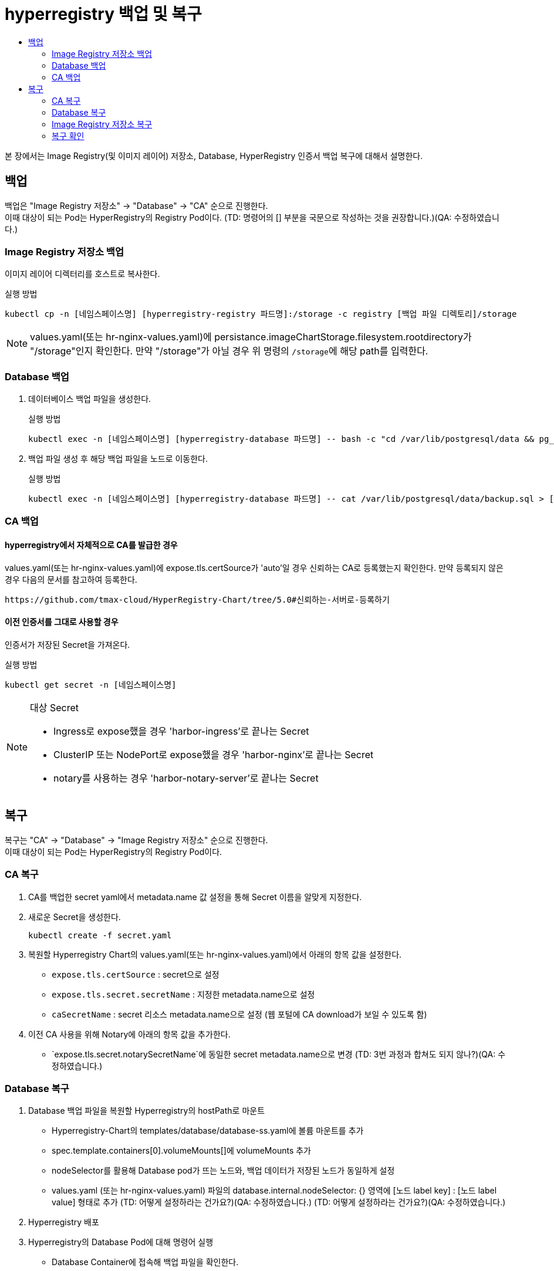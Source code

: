 = hyperregistry 백업 및 복구
:toc:
:toc-title:

본 장에서는 Image Registry(및 이미지 레이어) 저장소, Database, HyperRegistry 인증서 백업 복구에 대해서 설명한다.

== 백업
백업은 "Image Registry 저장소" → "Database" → "CA" 순으로 진행한다. +
이때 대상이 되는 Pod는 HyperRegistry의 Registry Pod이다.
(TD: 명령어의 [] 부분을 국문으로 작성하는 것을 권장합니다.)(QA: 수정하였습니다.)


=== Image Registry 저장소 백업
이미지 레이어 디렉터리를 호스트로 복사한다.

.실행 방법
----
kubectl cp -n [네임스페이스명] [hyperregistry-registry 파드명]:/storage -c registry [백업 파일 디렉토리]/storage
----

NOTE: values.yaml(또는 hr-nginx-values.yaml)에 persistance.imageChartStorage.filesystem.rootdirectory가 "/storage"인지 확인한다. 만약 "/storage"가 아닐 경우 위 명령의 ``/storage``에 해당 path를 입력한다.

=== Database 백업
. 데이터베이스 백업 파일을 생성한다.
+
.실행 방법
----
kubectl exec -n [네임스페이스명] [hyperregistry-database 파드명] -- bash -c "cd /var/lib/postgresql/data && pg_dumpall -U postgres > backup.sql"
----

. 백업 파일 생성 후 해당 백업 파일을 노드로 이동한다.
+
.실행 방법
----
kubectl exec -n [네임스페이스명] [hyperregistry-database 파드명] -- cat /var/lib/postgresql/data/backup.sql > [backup-file-directory]/backup.sql
----


=== CA 백업

==== hyperregistry에서 자체적으로 CA를 발급한 경우

values.yaml(또는 hr-nginx-values.yaml)에 expose.tls.certSource가 'auto'일 경우 신뢰하는 CA로 등록했는지 확인한다. 만약 등록되지 않은 경우 다음의 문서를 참고하여 등록한다.
----
https://github.com/tmax-cloud/HyperRegistry-Chart/tree/5.0#신뢰하는-서버로-등록하기
----

==== 이전 인증서를 그대로 사용할 경우

인증서가 저장된 Secret을 가져온다.

.실행 방법
----
kubectl get secret -n [네임스페이스명]
----
[NOTE]
.대상 Secret
====
* Ingress로 expose했을 경우 'harbor-ingress'로 끝나는 Secret
* ClusterIP 또는 NodePort로 expose했을 경우 'harbor-nginx'로 끝나는 Secret
* notary를 사용하는 경우 'harbor-notary-server'로 끝나는 Secret
====
  
== 복구

복구는 "CA" → "Database" → "Image Registry 저장소" 순으로 진행한다. +
이때 대상이 되는 Pod는 HyperRegistry의 Registry Pod이다.

=== CA 복구
. CA를 백업한 secret yaml에서 metadata.name 값 설정을 통해 Secret 이름을 알맞게 지정한다.
. 새로운 Secret을 생성한다.
+
----
kubectl create -f secret.yaml
----
. 복원할 Hyperregistry Chart의 values.yaml(또는 hr-nginx-values.yaml)에서 아래의 항목 값을 설정한다.

* `expose.tls.certSource` : secret으로 설정 
* `expose.tls.secret.secretName` : 지정한 metadata.name으로 설정
* `caSecretName` : secret 리소스 metadata.name으로 설정 (웹 포털에 CA download가 보일 수 있도록 함)
. 이전 CA 사용을 위해 Notary에 아래의 항목 값을 추가한다.
* `expose.tls.secret.notarySecretName`에 동일한 secret metadata.name으로 변경
(TD: 3번 과정과 합쳐도 되지 않나?)(QA: 수정하였습니다.)

=== Database 복구
. Database 백업 파일을 복원할 Hyperregistry의 hostPath로 마운트

* Hyperregistry-Chart의 templates/database/database-ss.yaml에 볼륨 마운트를 추가
* spec.template.containers[0].volumeMounts[]에 volumeMounts 추가
* nodeSelector를 활용해 Database pod가 뜨는 노드와, 백업 데이터가 저장된 노드가 동일하게 설정
* values.yaml (또는 hr-nginx-values.yaml) 파일의 database.internal.nodeSelector: {} 영역에 [노드 label key] : [노드 label value] 형태로 추가 (TD: 어떻게 설정하라는 건가요?)(QA: 수정하였습니다.)
(TD: 어떻게 설정하라는 건가요?)(QA: 수정하였습니다.)
. Hyperregistry 배포
. Hyperregistry의 Database Pod에 대해 명령어 실행
* Database Container에 접속해 백업 파일을 확인한다.
+
----
kubectl exec -n [네임스페이스명] [hyperregistry-harbor-database 파드명] -it -- bash
cd /var/lib/postgresql/data
----	
* 현재 위치에서 Base로 저장된 데이터(예: admin user, library project)를 삭제 후 백업 파일로 복원한다.
+
----	
psql -U postgres -d registry -c “truncate table harbor_user cascade”
psql -U postgres -d registry -c “truncate table project cascade”
psql -U postgres -d registry -c “truncate table role_permission cascade”
psql -U postgres -d registry -c “truncate table quota cascade”
psql -U postgres -d registry -c “truncate table quota_usage cascade”
psql -f backup.sql -U postgres
----

=== Image Registry 저장소 복구

백업한 이미지 레이어 디렉터리를 Registry 컨테이너로 복사한다.
----
kubectl cp <backup-file-directory>/storage/docker -n [네임스페이스명] [hyperregistry-registry 파드명]:/storage/docker -c registry`
----


=== 복구 확인
복구가 정상적으로 완료됐는지 확인하기 위해 아래와 같은 기능 테스트를 진행한다.

* Portal 로그인 (사용자 별)
* Project, Replication, Log, Configuration 등등 UI 기능 별 확인
* podman login, push, pull
